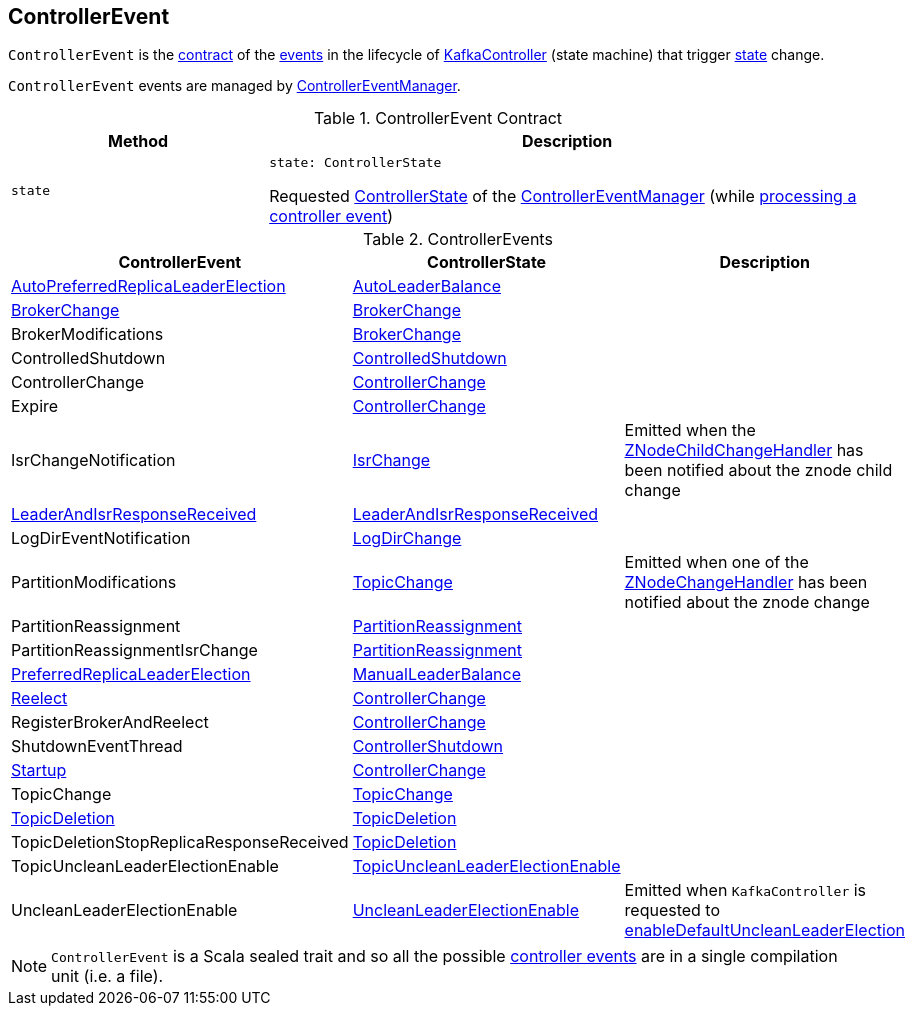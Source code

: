 == [[ControllerEvent]] ControllerEvent

`ControllerEvent` is the <<contract, contract>> of the <<implementations, events>> in the lifecycle of <<kafka-controller-KafkaController.adoc#, KafkaController>> (state machine) that trigger <<state, state>> change.

`ControllerEvent` events are managed by <<kafka-controller-ControllerEventManager.adoc#, ControllerEventManager>>.

[[contract]]
.ControllerEvent Contract
[cols="30m,70",options="header",width="100%"]
|===
| Method
| Description

| state
a| [[state]]

[source, scala]
----
state: ControllerState
----

Requested <<kafka-controller-ControllerState.adoc#, ControllerState>> of the <<kafka-controller-ControllerEventManager.adoc#, ControllerEventManager>> (while <<kafka-controller-ControllerEventThread.adoc#doWork, processing a controller event>>)

|===

[[implementations]]
.ControllerEvents
[cols="1,1,2",options="header",width="100%"]
|===
| ControllerEvent
| ControllerState
| Description

| <<kafka-controller-ControllerEvent-AutoPreferredReplicaLeaderElection.adoc#, AutoPreferredReplicaLeaderElection>>
| <<kafka-controller-ControllerState.adoc#AutoLeaderBalance, AutoLeaderBalance>>
| [[AutoPreferredReplicaLeaderElection]]

| <<kafka-controller-ControllerEvent-BrokerChange.adoc#, BrokerChange>>
| <<kafka-controller-ControllerState.adoc#BrokerChange, BrokerChange>>
| [[BrokerChange]]

| BrokerModifications
| <<kafka-controller-ControllerState.adoc#BrokerChange, BrokerChange>>
| [[BrokerModifications]]

| ControlledShutdown
| <<kafka-controller-ControllerState.adoc#ControlledShutdown, ControlledShutdown>>
| [[ControlledShutdown]]

| ControllerChange
| <<kafka-controller-ControllerState.adoc#ControllerChange, ControllerChange>>
| [[ControllerChange]]

| Expire
| <<kafka-controller-ControllerState.adoc#ControllerChange, ControllerChange>>
| [[Expire]]

| IsrChangeNotification
| <<kafka-controller-ControllerState.adoc#IsrChange, IsrChange>>
a| [[IsrChangeNotification]] Emitted when the <<kafka-controller-KafkaController.adoc#isrChangeNotificationHandler, ZNodeChildChangeHandler>> has been notified about the znode child change

| <<kafka-controller-ControllerEvent-LeaderAndIsrResponseReceived.adoc#, LeaderAndIsrResponseReceived>>
| <<kafka-controller-ControllerState.adoc#LeaderAndIsrResponseReceived, LeaderAndIsrResponseReceived>>
| [[LeaderAndIsrResponseReceived]]

| LogDirEventNotification
| <<kafka-controller-ControllerState.adoc#LogDirChange, LogDirChange>>
| [[LogDirEventNotification]]

| PartitionModifications
| <<kafka-controller-ControllerState.adoc#TopicChange, TopicChange>>
| [[PartitionModifications]] Emitted when one of the <<kafka-controller-KafkaController.adoc#partitionModificationsHandlers, ZNodeChangeHandler>> has been notified about the znode change

| PartitionReassignment
| <<kafka-controller-ControllerState.adoc#PartitionReassignment, PartitionReassignment>>
| [[PartitionReassignment]]

| PartitionReassignmentIsrChange
| <<kafka-controller-ControllerState.adoc#PartitionReassignment, PartitionReassignment>>
| [[PartitionReassignmentIsrChange]]

| <<kafka-controller-ControllerEvent-PreferredReplicaLeaderElection.adoc#, PreferredReplicaLeaderElection>>
| <<kafka-controller-ControllerState.adoc#ManualLeaderBalance, ManualLeaderBalance>>
| [[PreferredReplicaLeaderElection]]

| <<kafka-controller-ControllerEvent-Reelect.adoc#, Reelect>>
| <<kafka-controller-ControllerState.adoc#ControllerChange, ControllerChange>>
| [[Reelect]]

| RegisterBrokerAndReelect
| <<kafka-controller-ControllerState.adoc#ControllerChange, ControllerChange>>
| [[RegisterBrokerAndReelect]]

| ShutdownEventThread
| <<kafka-controller-ControllerState.adoc#ControllerShutdown, ControllerShutdown>>
| [[ShutdownEventThread]]

| <<kafka-controller-ControllerEvent-Startup.adoc#, Startup>>
| <<kafka-controller-ControllerState.adoc#ControllerChange, ControllerChange>>
| [[Startup]]

| TopicChange
| <<kafka-controller-ControllerState.adoc#TopicChange, TopicChange>>
| [[TopicChange]]

| <<kafka-controller-ControllerEvent-TopicDeletion.adoc#, TopicDeletion>>
| <<kafka-controller-ControllerState.adoc#TopicDeletion, TopicDeletion>>
| [[TopicDeletion]]

| TopicDeletionStopReplicaResponseReceived
| <<kafka-controller-ControllerState.adoc#TopicDeletion, TopicDeletion>>
| [[TopicDeletionStopReplicaResponseReceived]]

| TopicUncleanLeaderElectionEnable
| <<kafka-controller-ControllerState.adoc#TopicUncleanLeaderElectionEnable, TopicUncleanLeaderElectionEnable>>
| [[TopicUncleanLeaderElectionEnable]]

| UncleanLeaderElectionEnable
| <<kafka-controller-ControllerState.adoc#UncleanLeaderElectionEnable, UncleanLeaderElectionEnable>>
| [[UncleanLeaderElectionEnable]] Emitted when `KafkaController` is requested to <<kafka-controller-KafkaController.adoc#enableDefaultUncleanLeaderElection, enableDefaultUncleanLeaderElection>>

|===

NOTE: `ControllerEvent` is a Scala sealed trait and so all the possible <<implementations, controller events>> are in a single compilation unit (i.e. a file).
